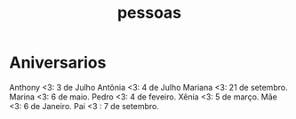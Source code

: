 :PROPERTIES:
:ID:       0f8130a3-5a66-492d-ad1b-7f5d9b88060b
:END:
#+title: pessoas
* Aniversarios
Anthony <3: 3 de Julho
Antônia <3: 4 de Julho
Mariana <3: 21 de setembro.
Marina <3: 6 de maio.
Pedro <3: 4 de feveiro.
Xênia <3: 5 de março.
Mãe <3: 6 de Janeiro.
Pai <3 : 7 de setembro.
